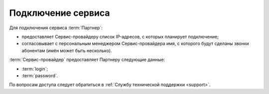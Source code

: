 
Подключение сервиса
========================

Для подключения сервиса :term:`Партнер`:

* предоставляет Сервис-провайдеру список IP-адресов, с которых планирует подключение;
* согласовывает с персональным менеджером Сервис-провайдера имя, с которого будут сделаны звонки абонентам (имён может быть несколько).


:term:`Сервис-провайдер` предоставляет Партнеру следующие данные:

*  :term:`login`;
*  :term:`password`.


По вопросам доступа следует обратиться в :ref:`Службу технической поддержки <support>`.


